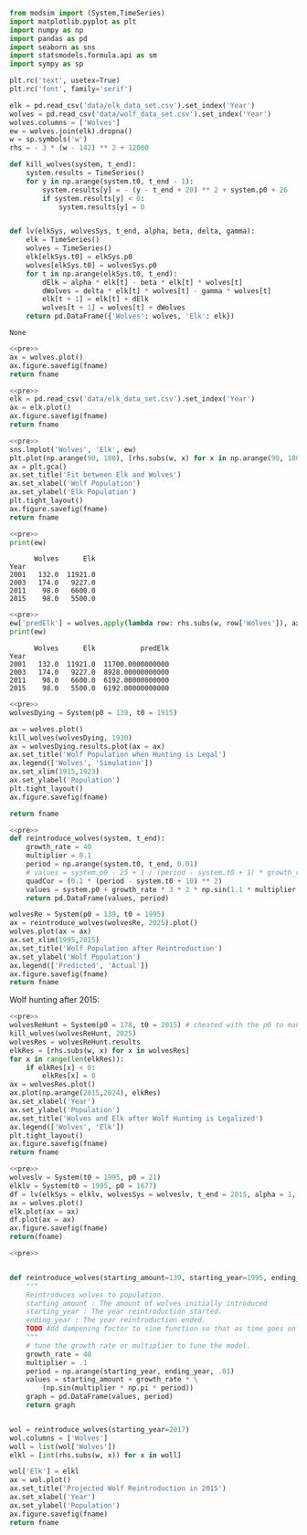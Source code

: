 #+name: pre
#+BEGIN_SRC python
  from modsim import (System,TimeSeries)
  import matplotlib.pyplot as plt
  import numpy as np
  import pandas as pd
  import seaborn as sns
  import statsmodels.formula.api as sm
  import sympy as sp

  plt.rc('text', usetex=True)
  plt.rc('font', family='serif')

  elk = pd.read_csv('data/elk_data_set.csv').set_index('Year')
  wolves = pd.read_csv('data/wolf_data_set.csv').set_index('Year')
  wolves.columns = ['Wolves']
  ew = wolves.join(elk).dropna()
  w = sp.symbols('w')
  rhs = - 3 * (w - 142) ** 2 + 12000

  def kill_wolves(system, t_end):
      system.results = TimeSeries()
      for y in np.arange(system.t0, t_end - 1):
          system.results[y] = - (y - t_end + 20) ** 2 + system.p0 + 26
          if system.results[y] < 0:
              system.results[y] = 0


  def lv(elkSys, wolvesSys, t_end, alpha, beta, delta, gamma):
      elk = TimeSeries()
      wolves = TimeSeries()
      elk[elkSys.t0] = elkSys.p0
      wolves[elkSys.t0] = wolvesSys.p0
      for t in np.arange(elkSys.t0, t_end):
          dElk = alpha * elk[t] - beta * elk[t] * wolves[t]
          dWolves = delta * elk[t] * wolves[t] - gamma * wolves[t]
          elk[t + 1] = elk[t] + dElk
          wolves[t + 1] = wolves[t] + dWolves
      return pd.DataFrame({'Wolves': wolves, 'Elk': elk})
#+END_SRC

#+RESULTS: pre
: None

#+BEGIN_SRC python :noweb yes :results file :exports both :var fname="graphs/wolves.png"
  <<pre>>
  ax = wolves.plot()
  ax.figure.savefig(fname)
  return fname
#+END_SRC

#+RESULTS:
[[file:graphs/wolves.png]]

#+BEGIN_SRC python :noweb yes :results file :exports both :var fname="graphs/elk.png"
  <<pre>>
  elk = pd.read_csv('data/elk_data_set.csv').set_index('Year')
  ax = elk.plot()
  ax.figure.savefig(fname)
  return fname
#+END_SRC

#+RESULTS:
[[file:graphs/elk.png]]

#+BEGIN_SRC python :noweb yes :results file :exports both :var fname="graphs/wolvesvelk.png"
  <<pre>>
  sns.lmplot('Wolves', 'Elk', ew)
  plt.plot(np.arange(90, 180), [rhs.subs(w, x) for x in np.arange(90, 180)])
  ax = plt.gca()
  ax.set_title('Fit between Elk and Wolves')
  ax.set_xlabel('Wolf Population')
  ax.set_ylabel('Elk Population')
  plt.tight_layout()
  ax.figure.savefig(fname)
  return fname
#+END_SRC

#+RESULTS:
[[file:graphs/wolvesvelk.png]]

#+BEGIN_SRC python :noweb yes :results output :exports both
  <<pre>>
  print(ew)
#+END_SRC

#+RESULTS:
:       Wolves      Elk
: Year                 
: 2001   132.0  11921.0
: 2003   174.0   9227.0
: 2011    98.0   6600.0
: 2015    98.0   5500.0

#+BEGIN_SRC python :noweb yes :results output :exports both
  <<pre>>
  ew['predElk'] = wolves.apply(lambda row: rhs.subs(w, row['Wolves']), axis=1)
  print(ew)
#+END_SRC

#+RESULTS:
:       Wolves      Elk           predElk
: Year                                   
: 2001   132.0  11921.0  11700.0000000000
: 2003   174.0   9227.0  8928.00000000000
: 2011    98.0   6600.0  6192.00000000000
: 2015    98.0   5500.0  6192.00000000000

#+BEGIN_SRC python :noweb yes :results file :exports both :var fname="graphs/wolf-death.png"
  <<pre>>
  wolvesDying = System(p0 = 139, t0 = 1915)

  ax = wolves.plot()
  kill_wolves(wolvesDying, 1930)
  ax = wolvesDying.results.plot(ax = ax)
  ax.set_title('Wolf Population when Hunting is Legal')
  ax.legend(['Wolves', 'Simulation'])
  ax.set_xlim(1915,1923)
  ax.set_ylabel('Population')
  plt.tight_layout()
  ax.figure.savefig(fname)

  return fname
#+END_SRC

#+RESULTS:
[[file:graphs/wolf-death.png]]

#+BEGIN_SRC python :noweb yes :results file :exports both :var fname="graphs/wolf-reintroduce.png"
  <<pre>>
  def reintroduce_wolves(system, t_end):
      growth_rate = 40
      multiplier = 0.1
      period = np.arange(system.t0, t_end, 0.01)
      # values = system.p0 - 25 + 1 / (period - system.t0 + 1) * growth_rate * (3 * np.sin(1.1 * multiplier * np.pi * period) )
      quadCor = (0.1 * (period - system.t0 + 10) ** 2)
      values = system.p0 + growth_rate * 3 * 2 * np.sin(1.1 * multiplier * np.pi * period) / (period - system.t0 + 1) - quadCor + 40
      return pd.DataFrame(values, period)

  wolvesRe = System(p0 = 139, t0 = 1995)
  ax = reintroduce_wolves(wolvesRe, 2025).plot()
  wolves.plot(ax = ax)
  ax.set_xlim(1995,2015)
  ax.set_title('Wolf Population after Reintroduction')
  ax.set_ylabel('Wolf Population')
  ax.legend(['Predicted', 'Actual'])
  ax.figure.savefig(fname)
  return fname
#+END_SRC

#+RESULTS:
[[file:graphs/wolf-reintroduce.png]]

Wolf hunting after 2015:

#+BEGIN_SRC python :noweb yes :results file :exports both :var fname="graphs/wolf-kill.png"
  <<pre>>
  wolvesReHunt = System(p0 = 178, t0 = 2015) # cheated with the p0 to make ends meet
  kill_wolves(wolvesReHunt, 2025)
  wolvesRes = wolvesReHunt.results
  elkRes = [rhs.subs(w, x) for x in wolvesRes]
  for x in range(len(elkRes)):
      if elkRes[x] < 0:
          elkRes[x] = 0
  ax = wolvesRes.plot()
  ax.plot(np.arange(2015,2024), elkRes)
  ax.set_xlabel('Year')
  ax.set_ylabel('Population')
  ax.set_title('Wolves and Elk after Wolf Hunting is Legalized')
  ax.legend(['Wolves', 'Elk'])
  plt.tight_layout()
  ax.figure.savefig(fname)
  return fname
#+END_SRC

#+RESULTS:
[[file:graphs/wolf-kill.png]]

#+BEGIN_SRC python :noweb yes :results file :exports both :var fname="graphs/lv.png"
  <<pre>>
  wolveslv = System(t0 = 1995, p0 = 21)
  elklv = System(t0 = 1995, p0 = 1677)
  df = lv(elkSys = elklv, wolvesSys = wolveslv, t_end = 2015, alpha = 1, beta = 1, delta = 1, gamma = 1)
  ax = wolves.plot()
  elk.plot(ax = ax)
  df.plot(ax = ax)
  ax.figure.savefig(fname)
  return(fname)
#+END_SRC

#+RESULTS:
[[file:graphs/lv.png]]

#+BEGIN_SRC python :noweb yes :results file :exports both :var fname="graphs/project.png"
  <<pre>>


  def reintroduce_wolves(starting_amount=139, starting_year=1995, ending_year=2025):
      """
      Reintroduces wolves to population.
      starting_amount : The amount of wolves initially introduced
      starting_year : The year reintroduction started.
      ending_year : The year reintroduction ended.
      TODO Add dampening factor to sine function so that as time goes on the amplitude decreases.
      """
      # tune the growth rate or multiplier to tune the model.
      growth_rate = 40
      multiplier = .1
      period = np.arange(starting_year, ending_year, .01)
      values = starting_amount + growth_rate * \
          (np.sin(multiplier * np.pi * period))
      graph = pd.DataFrame(values, period)
      return graph


  wol = reintroduce_wolves(starting_year=2017)
  wol.columns = ['Wolves']
  woll = list(wol['Wolves'])
  elkl = [int(rhs.subs(w, x)) for x in woll]

  wol['Elk'] = elkl
  ax = wol.plot()
  ax.set_title('Projected Wolf Reintroduction in 2015')
  ax.set_xlabel('Year')
  ax.set_ylabel('Population')
  ax.figure.savefig(fname)
  return fname
#+END_SRC

#+RESULTS:
[[file:graphs/project.png]]
